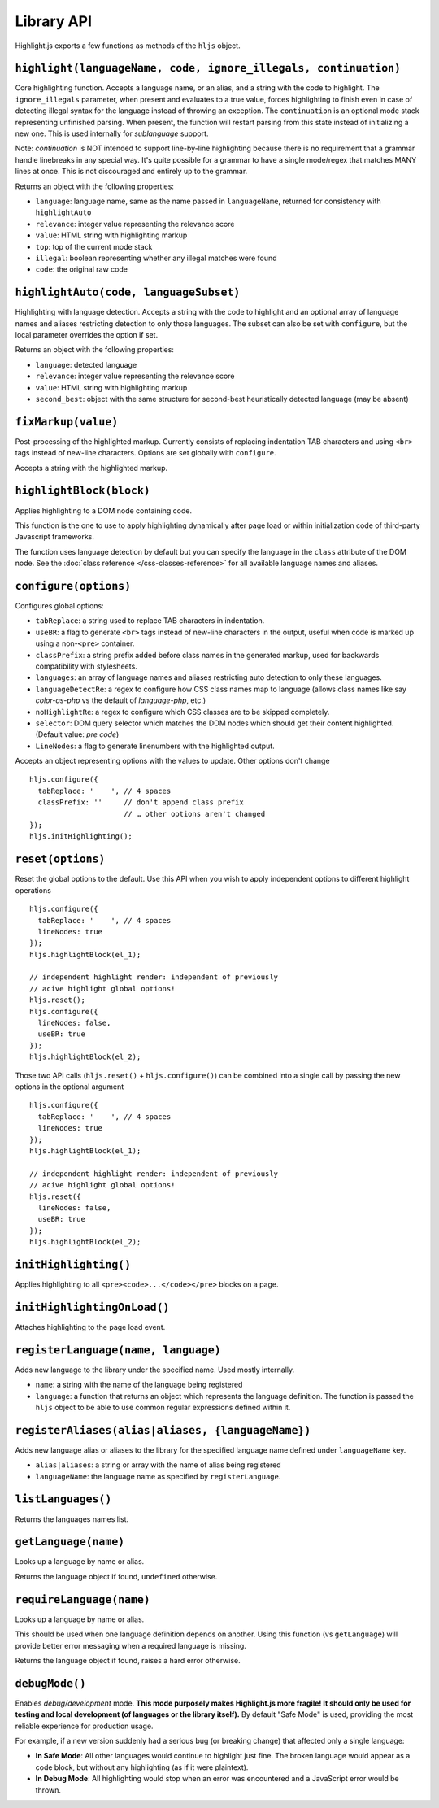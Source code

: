 Library API
===========

Highlight.js exports a few functions as methods of the ``hljs`` object.


``highlight(languageName, code, ignore_illegals, continuation)``
----------------------------------------------------------------

Core highlighting function.
Accepts a language name, or an alias, and a string with the code to highlight.
The ``ignore_illegals`` parameter, when present and evaluates to a true value,
forces highlighting to finish even in case of detecting illegal syntax for the
language instead of throwing an exception.
The ``continuation`` is an optional mode stack representing unfinished parsing.
When present, the function will restart parsing from this state instead of
initializing a new one.  This is used internally for `sublanguage` support.

Note: `continuation` is NOT intended to support line-by-line highlighting
because there is no requirement that a grammar handle linebreaks in any special
way. It's quite possible for a grammar to have a single mode/regex that matches
MANY lines at once.  This is not discouraged and entirely up to the grammar.

Returns an object with the following properties:

* ``language``: language name, same as the name passed in ``languageName``, returned for consistency with ``highlightAuto``
* ``relevance``: integer value representing the relevance score
* ``value``: HTML string with highlighting markup
* ``top``: top of the current mode stack
* ``illegal``: boolean representing whether any illegal matches were found
* ``code``: the original raw code


``highlightAuto(code, languageSubset)``
---------------------------------------

Highlighting with language detection.
Accepts a string with the code to highlight and an optional array of language names and aliases restricting detection to only those languages. The subset can also be set with ``configure``, but the local parameter overrides the option if set.

Returns an object with the following properties:

* ``language``: detected language
* ``relevance``: integer value representing the relevance score
* ``value``: HTML string with highlighting markup
* ``second_best``: object with the same structure for second-best heuristically detected language (may be absent)


``fixMarkup(value)``
--------------------

Post-processing of the highlighted markup. Currently consists of replacing indentation TAB characters and using ``<br>`` tags instead of new-line characters. Options are set globally with ``configure``.

Accepts a string with the highlighted markup.


``highlightBlock(block)``
-------------------------

Applies highlighting to a DOM node containing code.

This function is the one to use to apply highlighting dynamically after page load
or within initialization code of third-party Javascript frameworks.

The function uses language detection by default but you can specify the language
in the ``class`` attribute of the DOM node. See the :doc:`class reference
</css-classes-reference>` for all available language names and aliases.


``configure(options)``
----------------------

Configures global options:

* ``tabReplace``: a string used to replace TAB characters in indentation.
* ``useBR``: a flag to generate ``<br>`` tags instead of new-line characters in the output, useful when code is marked up using a non-``<pre>`` container.
* ``classPrefix``: a string prefix added before class names in the generated markup, used for backwards compatibility with stylesheets.
* ``languages``: an array of language names and aliases restricting auto detection to only these languages.
* ``languageDetectRe``: a regex to configure how CSS class names map to language (allows class names like say `color-as-php` vs the default of `language-php`, etc.)
* ``noHighlightRe``: a regex to configure which CSS classes are to be skipped completely.
* ``selector``: DOM query selector which matches the DOM nodes which should get their content highlighted. (Default value: `pre code`)
* ``LineNodes``: a flag to generate linenumbers with the highlighted output.

Accepts an object representing options with the values to update. Other options don't change
::

  hljs.configure({
    tabReplace: '    ', // 4 spaces
    classPrefix: ''     // don't append class prefix
                        // … other options aren't changed
  });
  hljs.initHighlighting();



``reset(options)``
----------------------

Reset the global options to the default. Use this API when you wish to apply independent options to different highlight operations
::

  hljs.configure({
    tabReplace: '    ', // 4 spaces
    lineNodes: true
  });
  hljs.highlightBlock(el_1);

  // independent highlight render: independent of previously
  // acive highlight global options!
  hljs.reset();
  hljs.configure({
    lineNodes: false,
    useBR: true
  });
  hljs.highlightBlock(el_2);

Those two API calls (``hljs.reset()`` + ``hljs.configure()``) can be combined into a single call by passing the new options in the 
optional argument
::

  hljs.configure({
    tabReplace: '    ', // 4 spaces
    lineNodes: true
  });
  hljs.highlightBlock(el_1);

  // independent highlight render: independent of previously
  // acive highlight global options!
  hljs.reset({
    lineNodes: false,
    useBR: true
  });
  hljs.highlightBlock(el_2);



``initHighlighting()``
----------------------

Applies highlighting to all ``<pre><code>...</code></pre>`` blocks on a page.


``initHighlightingOnLoad()``
----------------------------

Attaches highlighting to the page load event.


``registerLanguage(name, language)``
------------------------------------

Adds new language to the library under the specified name. Used mostly internally.

* ``name``: a string with the name of the language being registered
* ``language``: a function that returns an object which represents the
  language definition. The function is passed the ``hljs`` object to be able
  to use common regular expressions defined within it.


``registerAliases(alias|aliases, {languageName})``
--------------------------------------------------

Adds new language alias or aliases to the library for the specified language name defined under ``languageName`` key.

* ``alias|aliases``: a string or array with the name of alias being registered
* ``languageName``: the language name as specified by ``registerLanguage``.


``listLanguages()``
-------------------

Returns the languages names list.


.. _getLanguage:


``getLanguage(name)``
---------------------

Looks up a language by name or alias.

Returns the language object if found, ``undefined`` otherwise.


``requireLanguage(name)``
-------------------------

Looks up a language by name or alias.

This should be used when one language definition depends on another.
Using this function (vs ``getLanguage``) will provide better error messaging
when a required language is missing.

Returns the language object if found, raises a hard error otherwise.


``debugMode()``
---------------

Enables *debug/development* mode.  **This mode purposely makes Highlight.js more fragile!  It should only be used for testing and local development (of languages or the library itself).**  By default "Safe Mode" is used, providing the most reliable experience for production usage.

For example, if a new version suddenly had a serious bug (or breaking change) that affected only a single language:

* **In Safe Mode**: All other languages would continue to highlight just fine. The broken language would appear as a code block, but without any highlighting (as if it were plaintext).
* **In Debug Mode**: All highlighting would stop when an error was encountered and a JavaScript error would be thrown.

